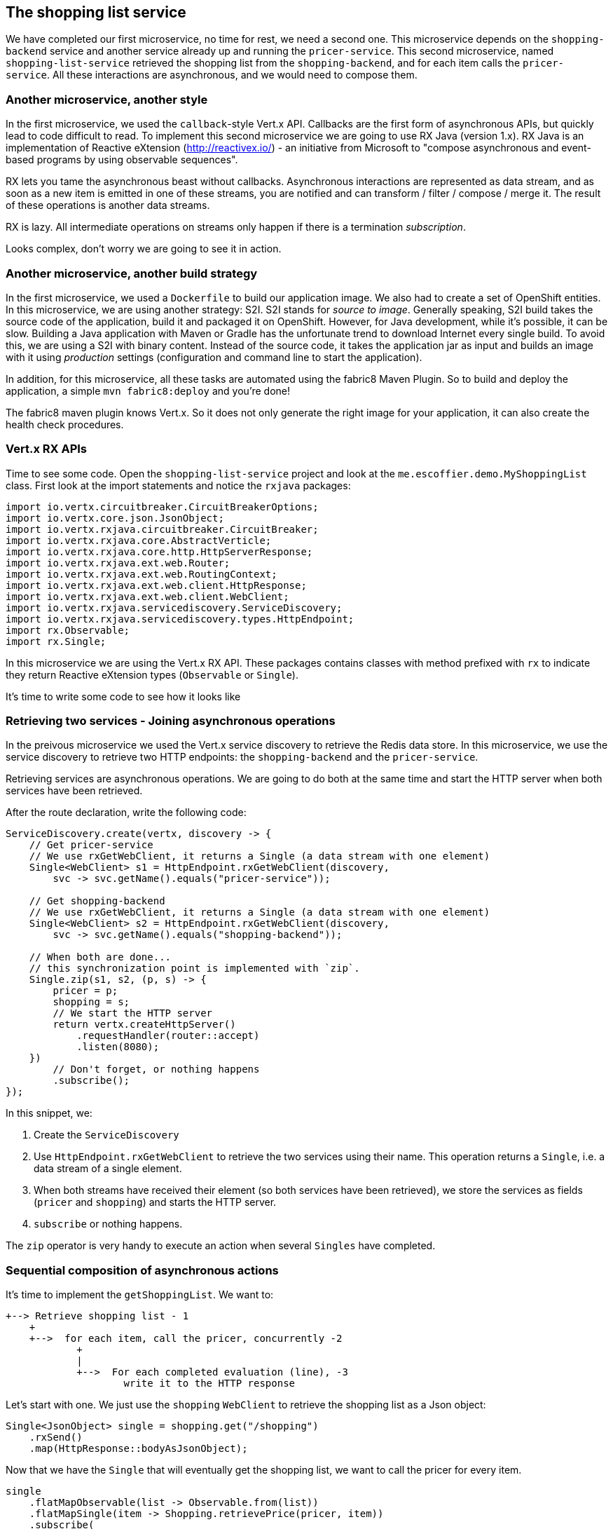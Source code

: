 == The shopping list service

We have completed our first microservice, no time for rest, we need a second one. This microservice depends on the `shopping-backend` service and another service already up and running the `pricer-service`. This second microservice, named `shopping-list-service` retrieved the shopping list from the `shopping-backend`, and for each item calls the `pricer-service`. All these interactions are asynchronous, and we would need to compose them.

=== Another microservice, another style

In the first microservice, we used the `callback`-style Vert.x API. Callbacks are the first form of asynchronous APIs, but quickly lead to code difficult to read. To implement this second microservice we are going to use RX Java (version 1.x). RX Java is an implementation of Reactive eXtension (http://reactivex.io/) - an initiative from Microsoft to "compose asynchronous and event-based programs by using observable sequences".

RX lets you tame the asynchronous beast without callbacks. Asynchronous interactions are represented as data stream, and as soon as a new item is emitted in one of these streams, you are notified and can transform / filter / compose / merge it. The result of these operations is another data streams.

RX is lazy. All intermediate operations on streams only happen if there is a termination _subscription_. 

Looks complex, don't worry we are going to see it in action.

=== Another microservice, another build strategy

In the first microservice, we used a `Dockerfile` to build our application image. We also had to create a set of OpenShift entities. In this microservice, we are using another strategy: S2I. S2I stands for _source to image_. Generally speaking, S2I build takes the source code of the application, build it and packaged it on OpenShift. However, for Java development, while it's possible, it can be slow. Building a Java application with Maven or Gradle has the unfortunate trend to download Internet every single build. To avoid this, we are using a S2I with binary content. Instead of the source code, it takes the application jar as input  and builds an image with it using _production_ settings (configuration and command line to start the application).

In addition, for this microservice, all these tasks are automated using the fabric8 Maven Plugin. So to build and deploy the application, a simple `mvn fabric8:deploy` and you're done!

The fabric8 maven plugin knows Vert.x. So it does not only generate the right image for your application, it can also create the health check procedures. 

=== Vert.x RX APIs

Time to see some code. Open the `shopping-list-service` project and look at the `me.escoffier.demo.MyShoppingList` class. First look at the import statements and notice the `rxjava` packages:

[source, java]
----
import io.vertx.circuitbreaker.CircuitBreakerOptions;
import io.vertx.core.json.JsonObject;
import io.vertx.rxjava.circuitbreaker.CircuitBreaker;
import io.vertx.rxjava.core.AbstractVerticle;
import io.vertx.rxjava.core.http.HttpServerResponse;
import io.vertx.rxjava.ext.web.Router;
import io.vertx.rxjava.ext.web.RoutingContext;
import io.vertx.rxjava.ext.web.client.HttpResponse;
import io.vertx.rxjava.ext.web.client.WebClient;
import io.vertx.rxjava.servicediscovery.ServiceDiscovery;
import io.vertx.rxjava.servicediscovery.types.HttpEndpoint;
import rx.Observable;
import rx.Single;
----

In this microservice we are using the Vert.x RX API. These packages contains classes with method prefixed with `rx` to indicate they return Reactive eXtension types (`Observable` or `Single`).

It's time to write some code to see how it looks like

=== Retrieving two services - Joining asynchronous operations

In the preivous microservice we used the Vert.x service discovery to retrieve the Redis data store. In this microservice, we use the service discovery to retrieve two HTTP endpoints: the `shopping-backend` and the `pricer-service`. 

Retrieving services are asynchronous operations. We are going to do both at the same time and start the HTTP server when both services have been retrieved.

After the route declaration, write the following code:

[source, java]
----
ServiceDiscovery.create(vertx, discovery -> {
    // Get pricer-service
    // We use rxGetWebClient, it returns a Single (a data stream with one element)
    Single<WebClient> s1 = HttpEndpoint.rxGetWebClient(discovery,
        svc -> svc.getName().equals("pricer-service"));

    // Get shopping-backend
    // We use rxGetWebClient, it returns a Single (a data stream with one element)
    Single<WebClient> s2 = HttpEndpoint.rxGetWebClient(discovery,
        svc -> svc.getName().equals("shopping-backend"));

    // When both are done...
    // this synchronization point is implemented with `zip`.
    Single.zip(s1, s2, (p, s) -> {
        pricer = p;
        shopping = s;
        // We start the HTTP server
        return vertx.createHttpServer()
            .requestHandler(router::accept)
            .listen(8080);
    })
        // Don't forget, or nothing happens
        .subscribe();
});
----

In this snippet, we:

1. Create the `ServiceDiscovery`
2. Use `HttpEndpoint.rxGetWebClient` to retrieve the two services using their name. This operation returns a `Single`, i.e. a data stream of a single element.
3. When both streams have received their element (so both services have been retrieved), we store the services as fields (`pricer` and `shopping`) and starts the HTTP server.
4. `subscribe` or nothing happens.

The `zip` operator is very handy to execute an action when several `Singles` have completed.

=== Sequential composition of asynchronous actions

It's time to implement the `getShoppingList`. We want to:

[source]
----
+--> Retrieve shopping list - 1
    +
    +-->  for each item, call the pricer, concurrently -2
            +
            |
            +-->  For each completed evaluation (line), -3
                    write it to the HTTP response
----

Let's start with one. We just use the `shopping` `WebClient` to retrieve the shopping list as a Json object:

[source, java]
----
Single<JsonObject> single = shopping.get("/shopping")
    .rxSend()
    .map(HttpResponse::bodyAsJsonObject);
----

Now that we have the `Single` that will eventually get the shopping list, we want to call the pricer for every item.

[source, java]
----
single
    .flatMapObservable(list -> Observable.from(list))
    .flatMapSingle(item -> Shopping.retrievePrice(pricer, item))
    .subscribe(
        json -> {
            Shopping.writeProductLine(serverResponse, json);
        },
        rc::fail,
        serverResponse::end
    );
----

First, we transform the shopping list in an `Observable` (a sequence of data). Then, for each item of the list, we call the `pricer`. This operation happens once per item, but can be executed concurrently. Every time we get a response from the `pricer` it emits it. Finally, we _subscribe_, and for every `json` (response from the `pricer`) we write it into the HTTP response. The `subscribe` call has 3 methods:

1. The first one is called for every item of the observed `Observable` - we write the chunk into the response
2. The second one is called if something bad happens, we write a HTTP 500 error
3. When we reach the end of the stream, we _end_ the response

So to execute asynchronous action sequentially, you can use the `flatmap` operator. `flatmap` calls are executed concurrently.

=== Time to build and run!

Right click on the `shopping-list-service` project, select `Run As -> Maven Build ...`. In the build configuration, enter `fabric8:deploy` as `goals`:

image:images/ide-shopping-list-service-deploy.png[]

Then, click on `Run`.

Open the OpenShift console, and wait until the pod becomes ready. Because we use a S2I, the application starts with a monitoring agent. The startup time is impacted by this.

image:images/oc-shopping-list-service.png[]

Click on the `route` url, and you should see something like:

[source]
----
 * coffee x 2 = 50.0
 * bacon x 1 = 25.0
 * eggs x 3 = 48.0
----

=== Going further

So, we have our second microservice. But, do you know who developed the `pricer` service? You should never trust a microservice you didn't build (and even so ;-)). Let's see how we can protect our call to the `pricer` with a _circuit breaker_. Follow me, we are almost link:6-circuit-breaker.adoc[there].